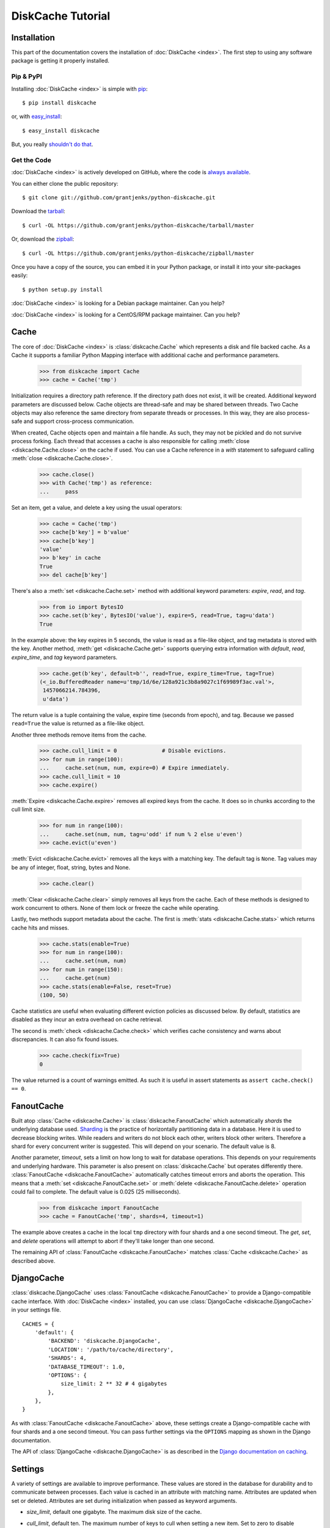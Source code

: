 DiskCache Tutorial
==================

Installation
------------

This part of the documentation covers the installation of :doc:`DiskCache
<index>`.  The first step to using any software package is getting it properly
installed.

Pip & PyPI
..........

Installing :doc:`DiskCache <index>` is simple with `pip
<http://www.pip-installer.org/>`_::

    $ pip install diskcache

or, with `easy_install <http://pypi.python.org/pypi/setuptools>`_::

    $ easy_install diskcache

But, you really `shouldn't do that <http://www.pip-installer.org/en/latest/other-tools.html#pip-compared-to-easy-install>`_.

Get the Code
............

:doc:`DiskCache <index>` is actively developed on GitHub, where the code is
`always available <https://github.com/grantjenks/python-diskcache>`_.

You can either clone the public repository::

    $ git clone git://github.com/grantjenks/python-diskcache.git

Download the `tarball <https://github.com/grantjenks/python-diskcache/tarball/master>`_::

    $ curl -OL https://github.com/grantjenks/python-diskcache/tarball/master

Or, download the `zipball <https://github.com/grantjenks/python-diskcache/zipball/master>`_::

    $ curl -OL https://github.com/grantjenks/python-diskcache/zipball/master

Once you have a copy of the source, you can embed it in your Python package,
or install it into your site-packages easily::

    $ python setup.py install

:doc:`DiskCache <index>` is looking for a Debian package maintainer. Can you
help?

:doc:`DiskCache <index>` is looking for a CentOS/RPM package maintainer. Can
you help?

Cache
-----

The core of :doc:`DiskCache <index>` is :class:`diskcache.Cache` which
represents a disk and file backed cache. As a Cache it supports a familiar
Python Mapping interface with additional cache and performance parameters.

    >>> from diskcache import Cache
    >>> cache = Cache('tmp')

Initialization requires a directory path reference. If the directory path does
not exist, it will be created. Additional keyword parameters are discussed
below. Cache objects are thread-safe and may be shared between threads. Two
Cache objects may also reference the same directory from separate threads or
processes. In this way, they are also process-safe and support cross-process
communication.

When created, Cache objects open and maintain a file handle. As such, they may
not be pickled and do not survive process forking. Each thread that accesses a
cache is also responsible for calling :meth:`close <diskcache.Cache.close>` on
the cache if used. You can use a Cache reference in a `with` statement to
safeguard calling :meth:`close <diskcache.Cache.close>`.

    >>> cache.close()
    >>> with Cache('tmp') as reference:
    ...     pass

Set an item, get a value, and delete a key using the usual operators:

    >>> cache = Cache('tmp')
    >>> cache[b'key'] = b'value'
    >>> cache[b'key']
    'value'
    >>> b'key' in cache
    True
    >>> del cache[b'key']

There's also a :meth:`set <diskcache.Cache.set>` method with additional keyword
parameters: `expire`, `read`, and `tag`.

    >>> from io import BytesIO
    >>> cache.set(b'key', BytesIO('value'), expire=5, read=True, tag=u'data')
    True

In the example above: the key expires in 5 seconds, the value is read as a
file-like object, and tag metadata is stored with the key. Another method,
:meth:`get <diskcache.Cache.get>` supports querying extra information with
`default`, `read`, `expire_time`, and `tag` keyword parameters.

    >>> cache.get(b'key', default=b'', read=True, expire_time=True, tag=True)
    (<_io.BufferedReader name=u'tmp/1d/6e/128a921c3b8a9027c1f69989f3ac.val'>,
     1457066214.784396,
     u'data')

The return value is a tuple containing the value, expire time (seconds from
epoch), and tag. Because we passed ``read=True`` the value is returned as a
file-like object.

Another three methods remove items from the cache.

    >>> cache.cull_limit = 0              # Disable evictions.
    >>> for num in range(100):
    ...     cache.set(num, num, expire=0) # Expire immediately.
    >>> cache.cull_limit = 10
    >>> cache.expire()

:meth:`Expire <diskcache.Cache.expire>` removes all expired keys from the
cache. It does so in chunks according to the cull limit size.

    >>> for num in range(100):
    ...     cache.set(num, num, tag=u'odd' if num % 2 else u'even')
    >>> cache.evict(u'even')

:meth:`Evict <diskcache.Cache.evict>` removes all the keys with a matching
key. The default tag is ``None``. Tag values may be any of integer, float,
string, bytes and None.

    >>> cache.clear()

:meth:`Clear <diskcache.Cache.clear>` simply removes all keys from the
cache. Each of these methods is designed to work concurrent to others. None of
them lock or freeze the cache while operating.

Lastly, two methods support metadata about the cache. The first is :meth:`stats
<diskcache.Cache.stats>` which returns cache hits and misses.

    >>> cache.stats(enable=True)
    >>> for num in range(100):
    ...     cache.set(num, num)
    >>> for num in range(150):
    ...     cache.get(num)
    >>> cache.stats(enable=False, reset=True)
    (100, 50)

Cache statistics are useful when evaluating different eviction policies as
discussed below. By default, statistics are disabled as they incur an extra
overhead on cache retrieval.

The second is :meth:`check <diskcache.Cache.check>` which verifies cache
consistency and warns about discrepancies. It can also fix found issues.

    >>> cache.check(fix=True)
    0

The value returned is a count of warnings emitted. As such it is useful in
assert statements as ``assert cache.check() == 0``.

FanoutCache
-----------

Built atop :class:`Cache <diskcache.Cache>` is :class:`diskcache.FanoutCache`
which automatically `shards` the underlying database used. `Sharding`_ is the
practice of horizontally partitioning data in a database. Here it is used to
decrease blocking writes. While readers and writers do not block each other,
writers block other writers. Therefore a shard for every concurrent writer is
suggested. This will depend on your scenario. The default value is 8.

Another parameter, `timeout`, sets a limit on how long to wait for database
operations. This depends on your requirements and underlying hardware. This
parameter is also present on :class:`diskcache.Cache` but operates differently
there. :class:`FanoutCache <diskcache.FanoutCache>` automatically catches
timeout errors and aborts the operation. This means that a :meth:`set
<diskcache.FanoutCache.set>` or :meth:`delete <diskcache.FanoutCache.delete>`
operation could fail to complete. The default value is 0.025 (25 milliseconds).

    >>> from diskcache import FanoutCache
    >>> cache = FanoutCache('tmp', shards=4, timeout=1)

The example above creates a cache in the local ``tmp`` directory with four
shards and a one second timeout. The `get`, `set`, and `delete` operations will
attempt to abort if they'll take longer than one second.

The remaining API of :class:`FanoutCache <diskcache.FanoutCache>` matches
:class:`Cache <diskcache.Cache>` as described above.

.. _`Sharding`: https://en.wikipedia.org/wiki/Shard_(database_architecture)

DjangoCache
-----------

:class:`diskcache.DjangoCache` uses :class:`FanoutCache
<diskcache.FanoutCache>` to provide a Django-compatible cache interface. With
:doc:`DiskCache <index>` installed, you can use :class:`DjangoCache
<diskcache.DjangoCache>` in your settings file.

::

    CACHES = {
        'default': {
            'BACKEND': 'diskcache.DjangoCache',
            'LOCATION': '/path/to/cache/directory',
            'SHARDS': 4,
            'DATABASE_TIMEOUT': 1.0,
            'OPTIONS': {
                size_limit: 2 ** 32 # 4 gigabytes
            },
        },
    }

As with :class:`FanoutCache <diskcache.FanoutCache>` above, these settings
create a Django-compatible cache with four shards and a one second timeout. You
can pass further settings via the ``OPTIONS`` mapping as shown in the Django
documentation.

The API of :class:`DjangoCache <diskcache.DjangoCache>` is as described in the
`Django documentation on caching`_.

.. _`Django documentation on caching`: https://docs.djangoproject.com/en/1.9/topics/cache/#the-low-level-cache-api

Settings
--------

A variety of settings are available to improve performance. These values are
stored in the database for durability and to communicate between
processes. Each value is cached in an attribute with matching name. Attributes
are updated when set or deleted. Attributes are set during initialization when
passed as keyword arguments.

* `size_limit`, default one gigabyte. The maximum disk size of the cache.
* `cull_limit`, default ten. The maximum number of keys to cull when setting a
  new item. Set to zero to disable automatic culling. Some systems may disable
  automatic culling in exchange for a cron job that regularly calls
  :meth:`expire <diskcache.Cache.expire>` in a separate process.
* `large_value_threshold`, default one kilobyte. The minimum size of a value
  stored in a file on disk rather than in the cache database.
* `eviction_policy`, see section below.

    >>> cache = Cache('tmp', size_limit=int(4e9), cull_limit=2)
    >>> cache.size_limit
    4000000000
    >>> cache.cull_limit
    2
    >>> cache.large_value_threshold
    1024

An additional set of attributes correspond to SQLite pragmas. Changing these
values will also execute the appropriate ``PRAGMA`` statement. See the `SQLite
pragma documentation`_ for more details.

* `sqlite_synchronous`, default NORMAL.
* `sqlite_journal_mode`, default WAL.
* `sqlite_cache_size`, default 8,192 pages.
* `sqlite_mmap_size`, default 64 megabytes.

Each of these settings can passed to :class:`DjangoCache
<diskcache.DjangoCache>` via the ``OPTIONS`` key mapping. Always measure before
and after changing the default values. Default settings are programmatically
accessible at :data:`diskcache.DEFAULT_SETTINGS`.

.. _`SQLite pragma documentation`: https://www.sqlite.org/pragma.html

Eviction Policies
-----------------

:doc:`DiskCache <index>` supports three eviction policies each with different
tradeoffs for accessing and storing items.

* `Least Recently Stored` is the default. Every cache item records the time it
  was stored in the cache. This policy adds an index to that field. On access,
  no update is required. Keys are evicted starting with the oldest stored
  keys. As :doc:`DiskCache <index>` was intended for large caches (gigabytes)
  this policy usually works well enough in practice.
* `Least Recently Used` is the most commonly used policy. An index is added to
  the access time field stored in the cache database. On every access, the
  field is updated. This makes every access into a read and write which slows
  accesses.
* `Least Frequently Used` works well in some cases. An index is added to the
  access count field stored in the cache database. On every access, the field
  is incremented. Every access therefore requires writing the database which
  slows accesses.

All clients accessing the cache are expected to use the same eviction
policy. The policy can be set during initialization via keyword argument and
changed by attribute.

    >>> cache = Cache('tmp', eviction_policy=u'least-recently-used')
    >>> cache.eviction_policy
    u'least-recently-used'
    >>> cache.eviction_policy = u'least-frequently-used'
    >>> cache.eviction_policy = u'least-recently-stored'

The eviction policy can be changed at any time but previous indexes will not be
dropped.

Disk
----

:class:`diskcache.Disk` objects are responsible for serializing and
deserializing data stored in the cache. Serialization behavior differs between
keys and values. In particular, keys are always stored in the cache metadata
database while values are sometimes stored separately in files. To customize
serialization, you can pass in a :class:`Disk <diskcache.Disk>` object during
cache initialization. All clients accessing the cache are expected to use the
same serialization.

Four data types can be stored natively in the cache metadata database:
integers, floats, strings, and bytes. Other datatypes are converted to bytes
via the pickle protocol. Beware that integers and floats like ``1`` and ``1.0``
will compare equal as keys just as in Python. All other equality comparisons
will require identical types.
